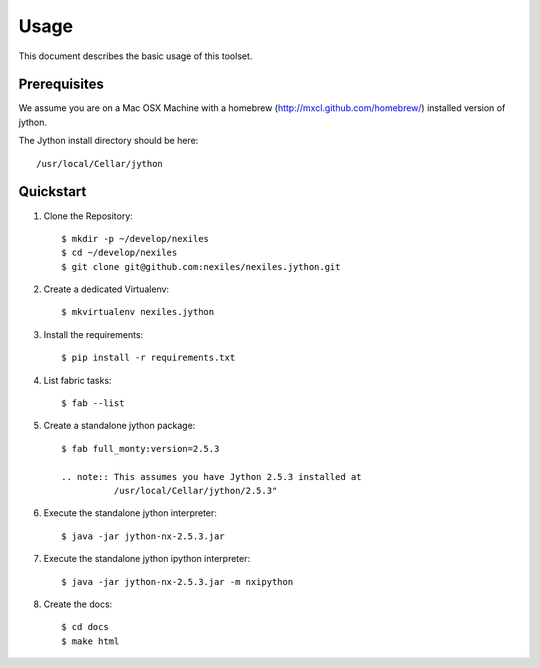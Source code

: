 =====
Usage
=====

This document describes the basic usage of this toolset.


Prerequisites
=============

We assume you are on a Mac OSX Machine with a
homebrew (http://mxcl.github.com/homebrew/)
installed version of jython.

The Jython install directory should be here::

    /usr/local/Cellar/jython


Quickstart
==========

#. Clone the Repository::

    $ mkdir -p ~/develop/nexiles
    $ cd ~/develop/nexiles
    $ git clone git@github.com:nexiles/nexiles.jython.git

#. Create a dedicated Virtualenv::

    $ mkvirtualenv nexiles.jython

#. Install the requirements::

    $ pip install -r requirements.txt

#. List fabric tasks::

   $ fab --list

#. Create a standalone jython package::

    $ fab full_monty:version=2.5.3

    .. note:: This assumes you have Jython 2.5.3 installed at
              /usr/local/Cellar/jython/2.5.3"

#. Execute the standalone jython interpreter::

    $ java -jar jython-nx-2.5.3.jar

#. Execute the standalone jython ipython interpreter::

    $ java -jar jython-nx-2.5.3.jar -m nxipython

#. Create the docs::

    $ cd docs
    $ make html
